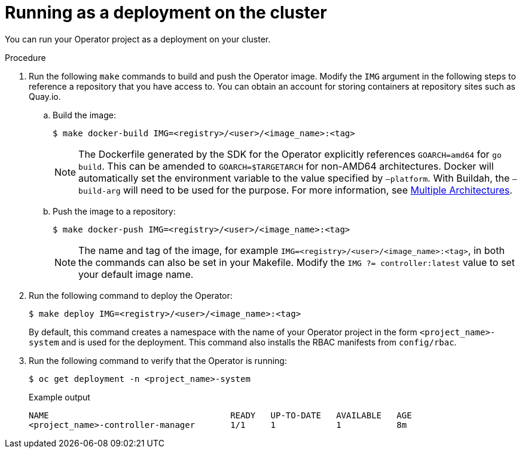 // Module included in the following assemblies:
//
// * operators/operator_sdk/golang/osdk-golang-tutorial.adoc
// * operators/operator_sdk/ansible/osdk-ansible-tutorial.adoc
// * operators/operator_sdk/ansible/osdk-ansible-inside-operator.adoc
// * operators/operator_sdk/helm/osdk-helm-tutorial.adoc

ifeval::["{context}" == "osdk-golang-tutorial"]
:golang:
endif::[]
ifeval::["{context}" == "osdk-java-tutorial"]
:java:
endif::[]

:_content-type: PROCEDURE
[id="osdk-run-deployment_{context}"]
ifeval::["{context}" != "osdk-ansible-inside-operator"]
= Running as a deployment on the cluster
endif::[]
ifeval::["{context}" == "osdk-ansible-inside-operator"]
= Testing an Ansible-based Operator on the cluster

After you have tested your custom Ansible logic locally inside of an Operator, you can test the Operator inside of a pod on an {product-title} cluster, which is preferred for production use.
endif::[]

You can run your Operator project as a deployment on your cluster.

ifdef::golang[]
.Prerequisites

* Prepared your Go-based Operator to run on {product-title} by updating the project to use supported images
endif::[]

.Procedure

. Run the following `make` commands to build and push the Operator image. Modify the `IMG` argument in the following steps to reference a repository that you have access to. You can obtain an account for storing containers at repository sites such as Quay.io.

.. Build the image:
+
[source,terminal]
----
$ make docker-build IMG=<registry>/<user>/<image_name>:<tag>
----
+
[NOTE]
====
The Dockerfile generated by the SDK for the Operator explicitly references `GOARCH=amd64` for `go build`. This can be amended to `GOARCH=$TARGETARCH` for non-AMD64 architectures. Docker will automatically set the environment variable to the value specified by `–platform`. With Buildah, the `–build-arg` will need to be used for the purpose. For more information, see link:https://sdk.operatorframework.io/docs/advanced-topics/multi-arch/#supporting-multiple-architectures[Multiple Architectures].
====

.. Push the image to a repository:
+
[source,terminal]
----
$ make docker-push IMG=<registry>/<user>/<image_name>:<tag>
----
+
[NOTE]
====
The name and tag of the image, for example `IMG=<registry>/<user>/<image_name>:<tag>`, in both the commands can also be set in your Makefile. Modify the `IMG ?= controller:latest` value to set your default image name.
====

ifdef::java[]
. Run the following command to install the CRD to the default namespace:
+
[source,terminal]
----
$ oc apply -f target/kubernetes/memcacheds.cache.example.com-v1.yml
----
+
.Example output
[source,terminal]
----
customresourcedefinition.apiextensions.k8s.io/memcacheds.cache.example.com created
----

. Create a file called `rbac.yaml` as shown in the following example:
+
[source,yaml]
----
apiVersion: rbac.authorization.k8s.io/v1
kind: ClusterRoleBinding
metadata:
  name: memcached-operator-admin
subjects:
- kind: ServiceAccount
  name: memcached-quarkus-operator-operator
  namespace: default
roleRef:
  kind: ClusterRole
  name: cluster-admin
  apiGroup: ""
----
+
[IMPORTANT]
====
The `rbac.yaml` file will be applied at a later step.
====

endif::[]

. Run the following command to deploy the Operator:
+
[source,terminal]
----
$ make deploy IMG=<registry>/<user>/<image_name>:<tag>
----
ifeval::["{context}" != "osdk-java-tutorial"]
+
By default, this command creates a namespace with the name of your Operator project in the form `<project_name>-system` and is used for the deployment. This command also installs the RBAC manifests from `config/rbac`.
endif::[]

ifdef::java[]
. Run the following command to grant `cluster-admin` privileges to the `memcached-quarkus-operator-operator` by applying the `rbac.yaml` file created in a previous step:
+
[source,terminal]
----
$ oc apply -f rbac.yaml
----
endif::[]
. Run the following command to verify that the Operator is running:
+
ifeval::["{context}" != "osdk-java-tutorial"]
[source,terminal]
----
$ oc get deployment -n <project_name>-system
----
+
.Example output
[source,terminal]
----
NAME                                    READY   UP-TO-DATE   AVAILABLE   AGE
<project_name>-controller-manager       1/1     1            1           8m
----
endif::[]
ifdef::java[]
[source,terminal]
----
$ oc get all -n default
----
+
.Example output
[source,terminal]
----
NAME                                                      READY   UP-TO-DATE   AVAILABLE   AGE
pod/memcached-quarkus-operator-operator-7db86ccf58-k4mlm   0/1       Running   0           18s
----

. Run the following command to apply the `memcached-sample.yaml` and create the `memcached-sample` pod:
+
[source,terminal]
----
$ oc apply -f memcached-sample.yaml
----
+
.Example output
[source,terminal]
----
memcached.cache.example.com/memcached-sample created
----

.Verification

* Run the following command to confirm the pods have started:
+
[source,terminal]
----
$ oc get all
----
+
.Example output
[source,terminal]
----
NAME                                                       READY   STATUS    RESTARTS   AGE
pod/memcached-quarkus-operator-operator-7b766f4896-kxnzt   1/1     Running   1          79s
pod/memcached-sample-6c765df685-mfqnz                      1/1     Running   0          18s
----
endif::[]
ifeval::["{context}" == "osdk-golang-tutorial"]
:!golang:
endif::[]
ifeval::["{context}" == "osdk-java-tutorial"]
:!java:
endif::[]